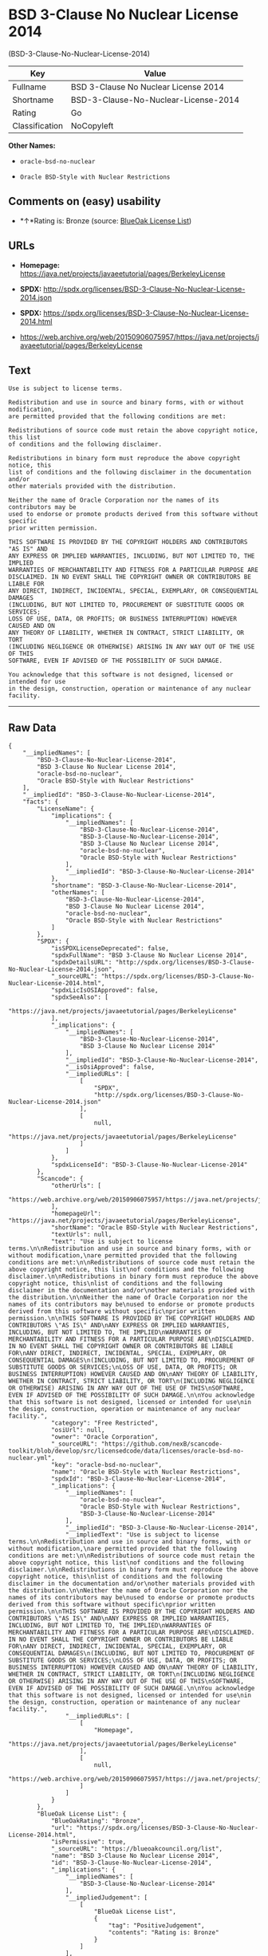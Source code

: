 * BSD 3-Clause No Nuclear License 2014
(BSD-3-Clause-No-Nuclear-License-2014)

| Key              | Value                                  |
|------------------+----------------------------------------|
| Fullname         | BSD 3-Clause No Nuclear License 2014   |
| Shortname        | BSD-3-Clause-No-Nuclear-License-2014   |
| Rating           | Go                                     |
| Classification   | NoCopyleft                             |

*Other Names:*

- =oracle-bsd-no-nuclear=

- =Oracle BSD-Style with Nuclear Restrictions=

** Comments on (easy) usability

- *↑*Rating is: Bronze (source:
  [[https://blueoakcouncil.org/list][BlueOak License List]])

** URLs

- *Homepage:*
  https://java.net/projects/javaeetutorial/pages/BerkeleyLicense

- *SPDX:*
  http://spdx.org/licenses/BSD-3-Clause-No-Nuclear-License-2014.json

- *SPDX:*
  https://spdx.org/licenses/BSD-3-Clause-No-Nuclear-License-2014.html

- https://web.archive.org/web/20150906075957/https://java.net/projects/javaeetutorial/pages/BerkeleyLicense

** Text

#+BEGIN_EXAMPLE
  Use is subject to license terms.

  Redistribution and use in source and binary forms, with or without modification,
  are permitted provided that the following conditions are met:

  Redistributions of source code must retain the above copyright notice, this list
  of conditions and the following disclaimer.

  Redistributions in binary form must reproduce the above copyright notice, this
  list of conditions and the following disclaimer in the documentation and/or
  other materials provided with the distribution.

  Neither the name of Oracle Corporation nor the names of its contributors may be
  used to endorse or promote products derived from this software without specific
  prior written permission.

  THIS SOFTWARE IS PROVIDED BY THE COPYRIGHT HOLDERS AND CONTRIBUTORS "AS IS" AND
  ANY EXPRESS OR IMPLIED WARRANTIES, INCLUDING, BUT NOT LIMITED TO, THE IMPLIED
  WARRANTIES OF MERCHANTABILITY AND FITNESS FOR A PARTICULAR PURPOSE ARE
  DISCLAIMED. IN NO EVENT SHALL THE COPYRIGHT OWNER OR CONTRIBUTORS BE LIABLE FOR
  ANY DIRECT, INDIRECT, INCIDENTAL, SPECIAL, EXEMPLARY, OR CONSEQUENTIAL DAMAGES
  (INCLUDING, BUT NOT LIMITED TO, PROCUREMENT OF SUBSTITUTE GOODS OR SERVICES;
  LOSS OF USE, DATA, OR PROFITS; OR BUSINESS INTERRUPTION) HOWEVER CAUSED AND ON
  ANY THEORY OF LIABILITY, WHETHER IN CONTRACT, STRICT LIABILITY, OR TORT
  (INCLUDING NEGLIGENCE OR OTHERWISE) ARISING IN ANY WAY OUT OF THE USE OF THIS
  SOFTWARE, EVEN IF ADVISED OF THE POSSIBILITY OF SUCH DAMAGE.

  You acknowledge that this software is not designed, licensed or intended for use
  in the design, construction, operation or maintenance of any nuclear facility.
#+END_EXAMPLE

--------------

** Raw Data

#+BEGIN_EXAMPLE
  {
      "__impliedNames": [
          "BSD-3-Clause-No-Nuclear-License-2014",
          "BSD 3-Clause No Nuclear License 2014",
          "oracle-bsd-no-nuclear",
          "Oracle BSD-Style with Nuclear Restrictions"
      ],
      "__impliedId": "BSD-3-Clause-No-Nuclear-License-2014",
      "facts": {
          "LicenseName": {
              "implications": {
                  "__impliedNames": [
                      "BSD-3-Clause-No-Nuclear-License-2014",
                      "BSD-3-Clause-No-Nuclear-License-2014",
                      "BSD 3-Clause No Nuclear License 2014",
                      "oracle-bsd-no-nuclear",
                      "Oracle BSD-Style with Nuclear Restrictions"
                  ],
                  "__impliedId": "BSD-3-Clause-No-Nuclear-License-2014"
              },
              "shortname": "BSD-3-Clause-No-Nuclear-License-2014",
              "otherNames": [
                  "BSD-3-Clause-No-Nuclear-License-2014",
                  "BSD 3-Clause No Nuclear License 2014",
                  "oracle-bsd-no-nuclear",
                  "Oracle BSD-Style with Nuclear Restrictions"
              ]
          },
          "SPDX": {
              "isSPDXLicenseDeprecated": false,
              "spdxFullName": "BSD 3-Clause No Nuclear License 2014",
              "spdxDetailsURL": "http://spdx.org/licenses/BSD-3-Clause-No-Nuclear-License-2014.json",
              "_sourceURL": "https://spdx.org/licenses/BSD-3-Clause-No-Nuclear-License-2014.html",
              "spdxLicIsOSIApproved": false,
              "spdxSeeAlso": [
                  "https://java.net/projects/javaeetutorial/pages/BerkeleyLicense"
              ],
              "_implications": {
                  "__impliedNames": [
                      "BSD-3-Clause-No-Nuclear-License-2014",
                      "BSD 3-Clause No Nuclear License 2014"
                  ],
                  "__impliedId": "BSD-3-Clause-No-Nuclear-License-2014",
                  "__isOsiApproved": false,
                  "__impliedURLs": [
                      [
                          "SPDX",
                          "http://spdx.org/licenses/BSD-3-Clause-No-Nuclear-License-2014.json"
                      ],
                      [
                          null,
                          "https://java.net/projects/javaeetutorial/pages/BerkeleyLicense"
                      ]
                  ]
              },
              "spdxLicenseId": "BSD-3-Clause-No-Nuclear-License-2014"
          },
          "Scancode": {
              "otherUrls": [
                  "https://web.archive.org/web/20150906075957/https://java.net/projects/javaeetutorial/pages/BerkeleyLicense"
              ],
              "homepageUrl": "https://java.net/projects/javaeetutorial/pages/BerkeleyLicense",
              "shortName": "Oracle BSD-Style with Nuclear Restrictions",
              "textUrls": null,
              "text": "Use is subject to license terms.\n\nRedistribution and use in source and binary forms, with or without modification,\nare permitted provided that the following conditions are met:\n\nRedistributions of source code must retain the above copyright notice, this list\nof conditions and the following disclaimer.\n\nRedistributions in binary form must reproduce the above copyright notice, this\nlist of conditions and the following disclaimer in the documentation and/or\nother materials provided with the distribution.\n\nNeither the name of Oracle Corporation nor the names of its contributors may be\nused to endorse or promote products derived from this software without specific\nprior written permission.\n\nTHIS SOFTWARE IS PROVIDED BY THE COPYRIGHT HOLDERS AND CONTRIBUTORS \"AS IS\" AND\nANY EXPRESS OR IMPLIED WARRANTIES, INCLUDING, BUT NOT LIMITED TO, THE IMPLIED\nWARRANTIES OF MERCHANTABILITY AND FITNESS FOR A PARTICULAR PURPOSE ARE\nDISCLAIMED. IN NO EVENT SHALL THE COPYRIGHT OWNER OR CONTRIBUTORS BE LIABLE FOR\nANY DIRECT, INDIRECT, INCIDENTAL, SPECIAL, EXEMPLARY, OR CONSEQUENTIAL DAMAGES\n(INCLUDING, BUT NOT LIMITED TO, PROCUREMENT OF SUBSTITUTE GOODS OR SERVICES;\nLOSS OF USE, DATA, OR PROFITS; OR BUSINESS INTERRUPTION) HOWEVER CAUSED AND ON\nANY THEORY OF LIABILITY, WHETHER IN CONTRACT, STRICT LIABILITY, OR TORT\n(INCLUDING NEGLIGENCE OR OTHERWISE) ARISING IN ANY WAY OUT OF THE USE OF THIS\nSOFTWARE, EVEN IF ADVISED OF THE POSSIBILITY OF SUCH DAMAGE.\n\nYou acknowledge that this software is not designed, licensed or intended for use\nin the design, construction, operation or maintenance of any nuclear facility.",
              "category": "Free Restricted",
              "osiUrl": null,
              "owner": "Oracle Corporation",
              "_sourceURL": "https://github.com/nexB/scancode-toolkit/blob/develop/src/licensedcode/data/licenses/oracle-bsd-no-nuclear.yml",
              "key": "oracle-bsd-no-nuclear",
              "name": "Oracle BSD-Style with Nuclear Restrictions",
              "spdxId": "BSD-3-Clause-No-Nuclear-License-2014",
              "_implications": {
                  "__impliedNames": [
                      "oracle-bsd-no-nuclear",
                      "Oracle BSD-Style with Nuclear Restrictions",
                      "BSD-3-Clause-No-Nuclear-License-2014"
                  ],
                  "__impliedId": "BSD-3-Clause-No-Nuclear-License-2014",
                  "__impliedText": "Use is subject to license terms.\n\nRedistribution and use in source and binary forms, with or without modification,\nare permitted provided that the following conditions are met:\n\nRedistributions of source code must retain the above copyright notice, this list\nof conditions and the following disclaimer.\n\nRedistributions in binary form must reproduce the above copyright notice, this\nlist of conditions and the following disclaimer in the documentation and/or\nother materials provided with the distribution.\n\nNeither the name of Oracle Corporation nor the names of its contributors may be\nused to endorse or promote products derived from this software without specific\nprior written permission.\n\nTHIS SOFTWARE IS PROVIDED BY THE COPYRIGHT HOLDERS AND CONTRIBUTORS \"AS IS\" AND\nANY EXPRESS OR IMPLIED WARRANTIES, INCLUDING, BUT NOT LIMITED TO, THE IMPLIED\nWARRANTIES OF MERCHANTABILITY AND FITNESS FOR A PARTICULAR PURPOSE ARE\nDISCLAIMED. IN NO EVENT SHALL THE COPYRIGHT OWNER OR CONTRIBUTORS BE LIABLE FOR\nANY DIRECT, INDIRECT, INCIDENTAL, SPECIAL, EXEMPLARY, OR CONSEQUENTIAL DAMAGES\n(INCLUDING, BUT NOT LIMITED TO, PROCUREMENT OF SUBSTITUTE GOODS OR SERVICES;\nLOSS OF USE, DATA, OR PROFITS; OR BUSINESS INTERRUPTION) HOWEVER CAUSED AND ON\nANY THEORY OF LIABILITY, WHETHER IN CONTRACT, STRICT LIABILITY, OR TORT\n(INCLUDING NEGLIGENCE OR OTHERWISE) ARISING IN ANY WAY OUT OF THE USE OF THIS\nSOFTWARE, EVEN IF ADVISED OF THE POSSIBILITY OF SUCH DAMAGE.\n\nYou acknowledge that this software is not designed, licensed or intended for use\nin the design, construction, operation or maintenance of any nuclear facility.",
                  "__impliedURLs": [
                      [
                          "Homepage",
                          "https://java.net/projects/javaeetutorial/pages/BerkeleyLicense"
                      ],
                      [
                          null,
                          "https://web.archive.org/web/20150906075957/https://java.net/projects/javaeetutorial/pages/BerkeleyLicense"
                      ]
                  ]
              }
          },
          "BlueOak License List": {
              "BlueOakRating": "Bronze",
              "url": "https://spdx.org/licenses/BSD-3-Clause-No-Nuclear-License-2014.html",
              "isPermissive": true,
              "_sourceURL": "https://blueoakcouncil.org/list",
              "name": "BSD 3-Clause No Nuclear License 2014",
              "id": "BSD-3-Clause-No-Nuclear-License-2014",
              "_implications": {
                  "__impliedNames": [
                      "BSD-3-Clause-No-Nuclear-License-2014"
                  ],
                  "__impliedJudgement": [
                      [
                          "BlueOak License List",
                          {
                              "tag": "PositiveJudgement",
                              "contents": "Rating is: Bronze"
                          }
                      ]
                  ],
                  "__impliedCopyleft": [
                      [
                          "BlueOak License List",
                          "NoCopyleft"
                      ]
                  ],
                  "__calculatedCopyleft": "NoCopyleft",
                  "__impliedURLs": [
                      [
                          "SPDX",
                          "https://spdx.org/licenses/BSD-3-Clause-No-Nuclear-License-2014.html"
                      ]
                  ]
              }
          }
      },
      "__impliedJudgement": [
          [
              "BlueOak License List",
              {
                  "tag": "PositiveJudgement",
                  "contents": "Rating is: Bronze"
              }
          ]
      ],
      "__impliedCopyleft": [
          [
              "BlueOak License List",
              "NoCopyleft"
          ]
      ],
      "__calculatedCopyleft": "NoCopyleft",
      "__isOsiApproved": false,
      "__impliedText": "Use is subject to license terms.\n\nRedistribution and use in source and binary forms, with or without modification,\nare permitted provided that the following conditions are met:\n\nRedistributions of source code must retain the above copyright notice, this list\nof conditions and the following disclaimer.\n\nRedistributions in binary form must reproduce the above copyright notice, this\nlist of conditions and the following disclaimer in the documentation and/or\nother materials provided with the distribution.\n\nNeither the name of Oracle Corporation nor the names of its contributors may be\nused to endorse or promote products derived from this software without specific\nprior written permission.\n\nTHIS SOFTWARE IS PROVIDED BY THE COPYRIGHT HOLDERS AND CONTRIBUTORS \"AS IS\" AND\nANY EXPRESS OR IMPLIED WARRANTIES, INCLUDING, BUT NOT LIMITED TO, THE IMPLIED\nWARRANTIES OF MERCHANTABILITY AND FITNESS FOR A PARTICULAR PURPOSE ARE\nDISCLAIMED. IN NO EVENT SHALL THE COPYRIGHT OWNER OR CONTRIBUTORS BE LIABLE FOR\nANY DIRECT, INDIRECT, INCIDENTAL, SPECIAL, EXEMPLARY, OR CONSEQUENTIAL DAMAGES\n(INCLUDING, BUT NOT LIMITED TO, PROCUREMENT OF SUBSTITUTE GOODS OR SERVICES;\nLOSS OF USE, DATA, OR PROFITS; OR BUSINESS INTERRUPTION) HOWEVER CAUSED AND ON\nANY THEORY OF LIABILITY, WHETHER IN CONTRACT, STRICT LIABILITY, OR TORT\n(INCLUDING NEGLIGENCE OR OTHERWISE) ARISING IN ANY WAY OUT OF THE USE OF THIS\nSOFTWARE, EVEN IF ADVISED OF THE POSSIBILITY OF SUCH DAMAGE.\n\nYou acknowledge that this software is not designed, licensed or intended for use\nin the design, construction, operation or maintenance of any nuclear facility.",
      "__impliedURLs": [
          [
              "SPDX",
              "http://spdx.org/licenses/BSD-3-Clause-No-Nuclear-License-2014.json"
          ],
          [
              null,
              "https://java.net/projects/javaeetutorial/pages/BerkeleyLicense"
          ],
          [
              "SPDX",
              "https://spdx.org/licenses/BSD-3-Clause-No-Nuclear-License-2014.html"
          ],
          [
              "Homepage",
              "https://java.net/projects/javaeetutorial/pages/BerkeleyLicense"
          ],
          [
              null,
              "https://web.archive.org/web/20150906075957/https://java.net/projects/javaeetutorial/pages/BerkeleyLicense"
          ]
      ]
  }
#+END_EXAMPLE